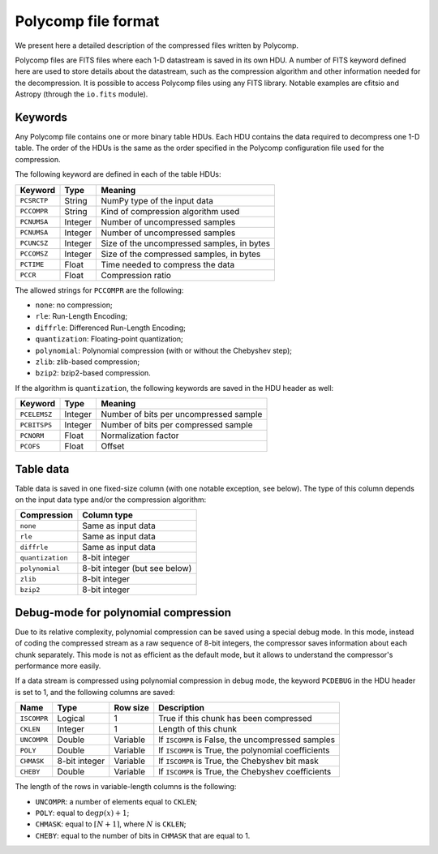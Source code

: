 Polycomp file format
====================

We present here a detailed description of the compressed files written
by Polycomp.

Polycomp files are FITS files where each 1-D datastream is saved in
its own HDU. A number of FITS keyword defined here are used to store
details about the datastream, such as the compression algorithm and
other information needed for the decompression. It is possible to
access Polycomp files using any FITS library. Notable examples are
cfitsio and Astropy (through the ``io.fits`` module).

Keywords
--------

Any Polycomp file contains one or more binary table HDUs. Each HDU
contains the data required to decompress one 1-D table. The order of
the HDUs is the same as the order specified in the Polycomp
configuration file used for the compression.

The following keyword are defined in each of the table HDUs:

==================== =========== ============================================
Keyword              Type        Meaning
==================== =========== ============================================
``PCSRCTP``          String      NumPy type of the input data
``PCCOMPR``          String      Kind of compression algorithm used
``PCNUMSA``          Integer     Number of uncompressed samples
``PCNUMSA``          Integer     Number of uncompressed samples
``PCUNCSZ``          Integer     Size of the uncompressed samples, in bytes
``PCCOMSZ``          Integer     Size of the compressed samples, in bytes
``PCTIME``           Float       Time needed to compress the data
``PCCR``             Float       Compression ratio
==================== =========== ============================================

The allowed strings for ``PCCOMPR`` are the following:

- ``none``: no compression;
- ``rle``: Run-Length Encoding;
- ``diffrle``: Differenced Run-Length Encoding;
- ``quantization``: Floating-point quantization;
- ``polynomial``: Polynomial compression (with or without the
  Chebyshev step);
- ``zlib``: zlib-based compression;
- ``bzip2``: bzip2-based compression.

If the algorithm is ``quantization``, the following keywords are saved
in the HDU header as well:

==================== =========== ============================================
Keyword              Type        Meaning
==================== =========== ============================================
``PCELEMSZ``         Integer     Number of bits per uncompressed sample
``PCBITSPS``         Integer     Number of bits per compressed sample
``PCNORM``           Float       Normalization factor
``PCOFS``            Float       Offset
==================== =========== ============================================

Table data
----------

Table data is saved in one fixed-size column (with one notable exception,
see below). The type of this column depends on the input data type
and/or the compression algorithm:

================= ========================================
Compression       Column type
================= ========================================
``none``          Same as input data
``rle``           Same as input data
``diffrle``       Same as input data
``quantization``  8-bit integer
``polynomial``    8-bit integer (but see below)
``zlib``          8-bit integer
``bzip2``         8-bit integer
================= ========================================


Debug-mode for polynomial compression
-------------------------------------

Due to its relative complexity, polynomial compression can be saved
using a special debug mode. In this mode, instead of coding the
compressed stream as a raw sequence of 8-bit integers, the compressor
saves information about each chunk separately. This mode is not as
efficient as the default mode, but it allows to understand the
compressor's performance more easily.

If a data stream is compressed using polynomial compression in debug
mode, the keyword ``PCDEBUG`` in the HDU header is set to 1, and the
following columns are saved:

=========== ============== ============ ======================================================
Name        Type           Row size     Description
=========== ============== ============ ======================================================
``ISCOMPR`` Logical        1            True if this chunk has been compressed
``CKLEN``   Integer        1            Length of this chunk
``UNCOMPR`` Double         Variable     If ``ISCOMPR`` is False, the uncompressed samples
``POLY``    Double         Variable     If ``ISCOMPR`` is True, the polynomial coefficients
``CHMASK``  8-bit integer  Variable     If ``ISCOMPR`` is True, the Chebyshev bit mask
``CHEBY``   Double         Variable     If ``ISCOMPR`` is True, the Chebyshev coefficients
=========== ============== ============ ======================================================

The length of the rows in variable-length columns is the following:

- ``UNCOMPR``: a number of elements equal to ``CKLEN``;
- ``POLY``: equal to :math:`\deg p(x) + 1`;
- ``CHMASK``: equal to :math:`\lceil N + 1\rceil`, where :math:`N` is ``CKLEN``;
- ``CHEBY``: equal to the number of bits in ``CHMASK`` that are equal
  to 1.
